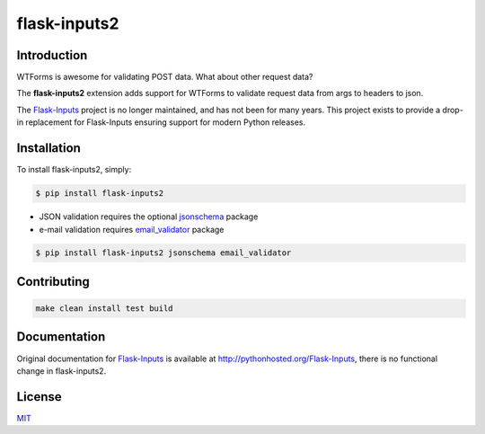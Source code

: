 flask-inputs2
=============

|Project Status| |image1| |License|

Introduction
------------

WTForms is awesome for validating POST data. What about other request
data?

The **flask-inputs2** extension adds support for WTForms to validate
request data from args to headers to json.

The `Flask-Inputs <https://github.com/nathancahill/flask-inputs>`__
project is no longer maintained, and has not been for many years. This
project exists to provide a drop-in replacement for Flask-Inputs
ensuring support for modern Python releases.

Installation
------------

To install flask-inputs2, simply:

.. code:: bash

   $ pip install flask-inputs2

-  JSON validation requires the optional
   `jsonschema <https://pypi.python.org/pypi/jsonschema>`__ package
-  e-mail validation requires
   `email_validator <https://pypi.python.org/pypi/email_validator>`__
   package

.. code:: bash

   $ pip install flask-inputs2 jsonschema email_validator

Contributing
------------

.. code:: bash

   make clean install test build

Documentation
-------------

Original documentation for
`Flask-Inputs <https://pypi.python.org/pypi/Flask-Inputs>`__ is
available at http://pythonhosted.org/Flask-Inputs, there is no
functional change in flask-inputs2.

License
-------

`MIT <./LICENSE.md>`__

.. |Project Status| image:: https://img.shields.io/badge/status-active-green
.. |image1| image:: https://img.shields.io/badge/python-3.9%20%7C%203.10%20%7C%203.11-blue
.. |License| image:: https://img.shields.io/badge/license-MIT-green
   :target: ./LICENSE.md
